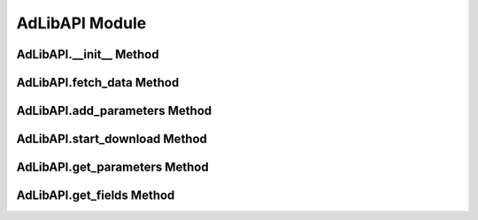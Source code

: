 AdLibAPI Module
===============

.. module:: AdDownloader.adlib_api
   :synopsis: Module for interacting with the API.

   This module provides the AdLibAPI class, which allows interaction with the Meta Ad Library API.

AdLibAPI.__init__ Method
------------------------

.. automethod:: AdLibAPI.__init__

   Example::

      >>> from AdDownloader import adlib_api
      >>> access_token = input() # your fb-access-token-here
      >>> ads_api = adlib_api.AdLibAPI(access_token, project_name = "test1")

AdLibAPI.fetch_data Method
--------------------------

.. automethod:: AdLibAPI.fetch_data
   :no-index:

   Example::
      >>> url = "https://graph.facebook.com/v18.0/ads_archive"
      >>> params = ads_api.get_parameters()
      >>> ads_api.fetch_data(url, params)


AdLibAPI.add_parameters Method
------------------------------

.. automethod:: AdLibAPI.add_parameters
   :no-index:

   Example::
      >>> # add only required parameters
      >>> ads_api.add_parameters(ad_reached_countries = 'NL', ad_delivery_date_min = "2023-09-01", ad_delivery_date_max = "2023-09-02", search_terms = "pizza")
      >>> # can also add additional parameters
      >>> ads_api.add_parameters(ad_reached_countries = 'US', ad_delivery_date_min = "2023-02-01", ad_delivery_date_max = "2023-03-01", ad_type = "POLITICAL_AND_ISSUE_ADS",
                   ad_active_status = "ALL", estimated_audience_size_max = 10000, languages = 'es', search_terms = "Biden")


AdLibAPI.start_download Method
------------------------------

.. automethod:: AdLibAPI.start_download
   :no-index:

   Example::
      >>> data = ads_api.start_download()
      >>> print(data.head(1))
            id ad_delivery_start_time ad_delivery_stop_time  ... unknown_45-54 unknown_55-64 unknown_65+
      0  11111             2023-06-30            2024-01-09  ...          21.0           5.0        11.0

AdLibAPI.get_parameters Method
------------------------------

.. automethod:: AdLibAPI.get_parameters
   :no-index:

   Example::
      >>> ads_api.get_parameters()
      {'fields': 'id, ad_delivery_start_time, ad_delivery_stop_time, ad_creative_bodies, ad_creative_link_captions, ad_creative_link_descriptions, ad_creative_link_titles, ad_snapshot_url, page_id, page_name, target_ages, target_gender, target_locations, eu_total_reach, age_country_gender_reach_breakdown', 'ad_reached_countries': 'BE', 'search_page_ids': None, 'search_terms': 'pizza', 'ad_delivery_date_min': '2023-09-01', 'ad_delivery_date_max': '2023-09-02', 'limit': '300', 'access_token': 'XX'}

AdLibAPI.get_fields Method
--------------------------

.. automethod:: AdLibAPI.get_fields
   :no-index:

   Example::
      >>> ads_api.get_fields(ad_type = "ALL")
      'id, ad_delivery_start_time, ad_delivery_stop_time, ad_creative_bodies, ad_creative_link_captions, ad_creative_link_descriptions, ad_creative_link_titles, ad_snapshot_url, 
      page_id, page_name, target_ages, target_gender, target_locations, eu_total_reach, age_country_gender_reach_breakdown'
